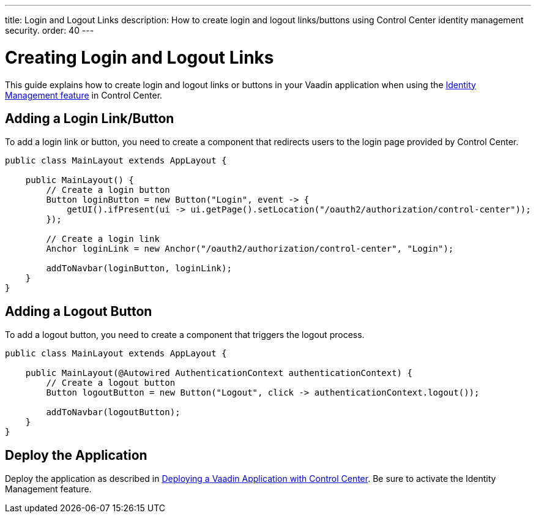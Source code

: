 ---
title: Login and Logout Links
description: How to create login and logout links/buttons using Control Center identity management security.
order: 40
---

= Creating Login and Logout Links

This guide explains how to create login and logout links or buttons in your Vaadin application when using the <<../identity-management#,Identity Management feature>> in Control Center.

== Adding a Login Link/Button

To add a login link or button, you need to create a component that redirects users to the login page provided by Control Center.

[source,java]
----
public class MainLayout extends AppLayout {

    public MainLayout() {
        // Create a login button
        Button loginButton = new Button("Login", event -> {
            getUI().ifPresent(ui -> ui.getPage().setLocation("/oauth2/authorization/control-center"));
        });

        // Create a login link
        Anchor loginLink = new Anchor("/oauth2/authorization/control-center", "Login");

        addToNavbar(loginButton, loginLink);
    }
}
----

== Adding a Logout Button

To add a logout button, you need to create a component that triggers the logout process.

[source,java]
----
public class MainLayout extends AppLayout {

    public MainLayout(@Autowired AuthenticationContext authenticationContext) {
        // Create a logout button
        Button logoutButton = new Button("Logout", click -> authenticationContext.logout());

        addToNavbar(logoutButton);
    }
}
----

== Deploy the Application

Deploy the application as described in <<../application-deployment#,Deploying a Vaadin Application with Control Center>>. Be sure to activate the Identity Management feature.
